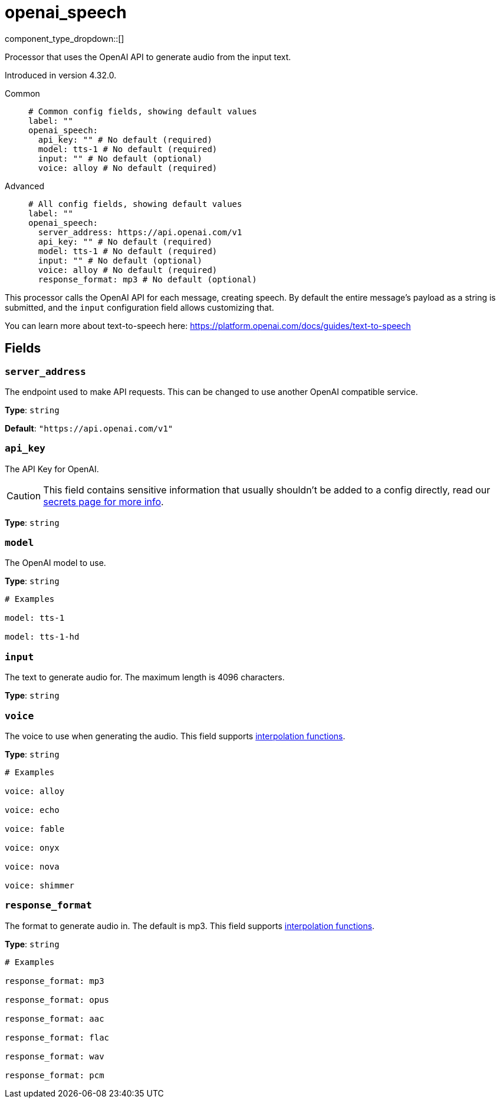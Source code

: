 = openai_speech
:type: processor
:status: experimental
:categories: ["AI"]



////
     THIS FILE IS AUTOGENERATED!

     To make changes, edit the corresponding source file under:

     https://github.com/redpanda-data/connect/tree/main/internal/impl/<provider>.

     And:

     https://github.com/redpanda-data/connect/tree/main/cmd/tools/docs_gen/templates/plugin.adoc.tmpl
////


component_type_dropdown::[]


Processor that uses the OpenAI API to generate audio from the input text.

Introduced in version 4.32.0.


[tabs]
======
Common::
+
--

```yml
# Common config fields, showing default values
label: ""
openai_speech:
  api_key: "" # No default (required)
  model: tts-1 # No default (required)
  input: "" # No default (optional)
  voice: alloy # No default (required)
```

--
Advanced::
+
--

```yml
# All config fields, showing default values
label: ""
openai_speech:
  server_address: https://api.openai.com/v1
  api_key: "" # No default (required)
  model: tts-1 # No default (required)
  input: "" # No default (optional)
  voice: alloy # No default (required)
  response_format: mp3 # No default (optional)
```

--
======

This processor calls the OpenAI API for each message, creating speech. By default the entire message's payload as a string is submitted, and the `input` configuration field allows customizing that.

You can learn more about text-to-speech here: https://platform.openai.com/docs/guides/text-to-speech[https://platform.openai.com/docs/guides/text-to-speech^]

== Fields

=== `server_address`

The endpoint used to make API requests. This can be changed to use another OpenAI compatible service.


*Type*: `string`

*Default*: `"https://api.openai.com/v1"`

=== `api_key`

The API Key for OpenAI.
[CAUTION]
====
This field contains sensitive information that usually shouldn't be added to a config directly, read our xref:configuration:secrets.adoc[secrets page for more info].
====



*Type*: `string`


=== `model`

The OpenAI model to use.


*Type*: `string`


```yml
# Examples

model: tts-1

model: tts-1-hd
```

=== `input`

The text to generate audio for. The maximum length is 4096 characters.


*Type*: `string`


=== `voice`

The voice to use when generating the audio.
This field supports xref:configuration:interpolation.adoc#bloblang-queries[interpolation functions].


*Type*: `string`


```yml
# Examples

voice: alloy

voice: echo

voice: fable

voice: onyx

voice: nova

voice: shimmer
```

=== `response_format`

The format to generate audio in. The default is mp3.
This field supports xref:configuration:interpolation.adoc#bloblang-queries[interpolation functions].


*Type*: `string`


```yml
# Examples

response_format: mp3

response_format: opus

response_format: aac

response_format: flac

response_format: wav

response_format: pcm
```


